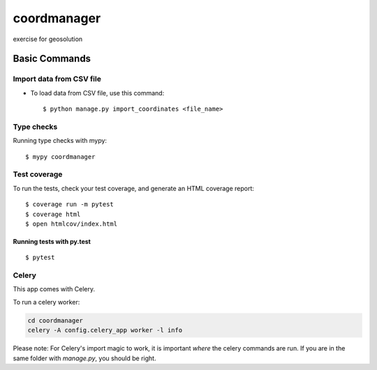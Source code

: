 coordmanager
============

exercise for geosolution


Basic Commands
--------------

Import data from CSV file
^^^^^^^^^^^^^^^^^^^^^

* To load data from CSV file, use this command::

    $ python manage.py import_coordinates <file_name>


Type checks
^^^^^^^^^^^

Running type checks with mypy:

::

  $ mypy coordmanager

Test coverage
^^^^^^^^^^^^^

To run the tests, check your test coverage, and generate an HTML coverage report::

    $ coverage run -m pytest
    $ coverage html
    $ open htmlcov/index.html

Running tests with py.test
~~~~~~~~~~~~~~~~~~~~~~~~~~

::

  $ pytest


Celery
^^^^^^

This app comes with Celery.

To run a celery worker:

.. code-block:: bash

    cd coordmanager
    celery -A config.celery_app worker -l info

Please note: For Celery's import magic to work, it is important *where* the celery commands are run. If you are in the same folder with *manage.py*, you should be right.
